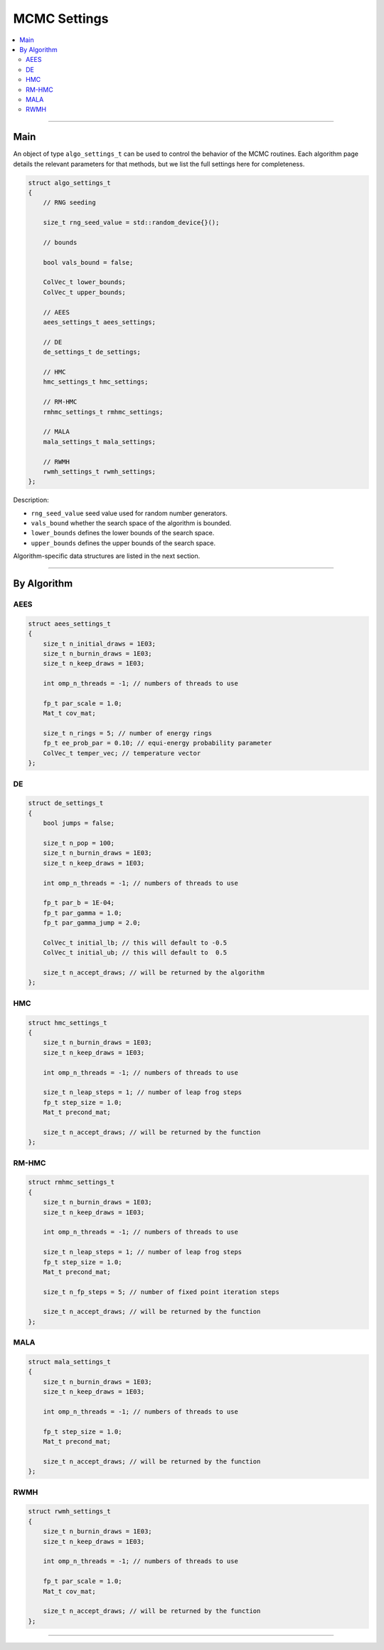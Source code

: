 .. Copyright (c) 2011-2023 Keith O'Hara

   Distributed under the terms of the Apache License, Version 2.0.

   The full license is in the file LICENSE, distributed with this software.

MCMC Settings
=============

.. contents:: :local:

----

Main
----

An object of type ``algo_settings_t`` can be used to control the behavior of the MCMC routines. Each algorithm page details the relevant parameters for that methods, but we list the full settings here for completeness.

.. code:: cpp

    struct algo_settings_t
    {
        // RNG seeding

        size_t rng_seed_value = std::random_device{}();

        // bounds 
        
        bool vals_bound = false;

        ColVec_t lower_bounds;
        ColVec_t upper_bounds;

        // AEES
        aees_settings_t aees_settings;

        // DE
        de_settings_t de_settings;

        // HMC
        hmc_settings_t hmc_settings;

        // RM-HMC
        rmhmc_settings_t rmhmc_settings;

        // MALA
        mala_settings_t mala_settings;

        // RWMH
        rwmh_settings_t rwmh_settings;
    };


Description:

- ``rng_seed_value`` seed value used for random number generators.

- ``vals_bound`` whether the search space of the algorithm is bounded.

- ``lower_bounds`` defines the lower bounds of the search space.

- ``upper_bounds`` defines the upper bounds of the search space.

Algorithm-specific data structures are listed in the next section.

----

By Algorithm
------------

AEES
~~~~

.. code:: cpp

    struct aees_settings_t
    {
        size_t n_initial_draws = 1E03;
        size_t n_burnin_draws = 1E03;
        size_t n_keep_draws = 1E03;

        int omp_n_threads = -1; // numbers of threads to use

        fp_t par_scale = 1.0;
        Mat_t cov_mat;

        size_t n_rings = 5; // number of energy rings
        fp_t ee_prob_par = 0.10; // equi-energy probability parameter
        ColVec_t temper_vec; // temperature vector
    };

DE
~~

.. code:: cpp

    struct de_settings_t
    {
        bool jumps = false;

        size_t n_pop = 100;
        size_t n_burnin_draws = 1E03;
        size_t n_keep_draws = 1E03;

        int omp_n_threads = -1; // numbers of threads to use

        fp_t par_b = 1E-04;
        fp_t par_gamma = 1.0;
        fp_t par_gamma_jump = 2.0;

        ColVec_t initial_lb; // this will default to -0.5
        ColVec_t initial_ub; // this will default to  0.5

        size_t n_accept_draws; // will be returned by the algorithm
    };


HMC
~~~

.. code:: cpp

    struct hmc_settings_t
    {
        size_t n_burnin_draws = 1E03;
        size_t n_keep_draws = 1E03;

        int omp_n_threads = -1; // numbers of threads to use

        size_t n_leap_steps = 1; // number of leap frog steps
        fp_t step_size = 1.0;
        Mat_t precond_mat;

        size_t n_accept_draws; // will be returned by the function
    };


RM-HMC
~~~~~~

.. code:: cpp

    struct rmhmc_settings_t
    {
        size_t n_burnin_draws = 1E03;
        size_t n_keep_draws = 1E03;

        int omp_n_threads = -1; // numbers of threads to use

        size_t n_leap_steps = 1; // number of leap frog steps
        fp_t step_size = 1.0;
        Mat_t precond_mat;

        size_t n_fp_steps = 5; // number of fixed point iteration steps

        size_t n_accept_draws; // will be returned by the function
    };


MALA
~~~~

.. code:: cpp

    struct mala_settings_t
    {
        size_t n_burnin_draws = 1E03;
        size_t n_keep_draws = 1E03;

        int omp_n_threads = -1; // numbers of threads to use

        fp_t step_size = 1.0;
        Mat_t precond_mat;

        size_t n_accept_draws; // will be returned by the function
    };

RWMH
~~~~

.. code:: cpp

    struct rwmh_settings_t
    {
        size_t n_burnin_draws = 1E03;
        size_t n_keep_draws = 1E03;

        int omp_n_threads = -1; // numbers of threads to use

        fp_t par_scale = 1.0;
        Mat_t cov_mat;

        size_t n_accept_draws; // will be returned by the function
    };

----
